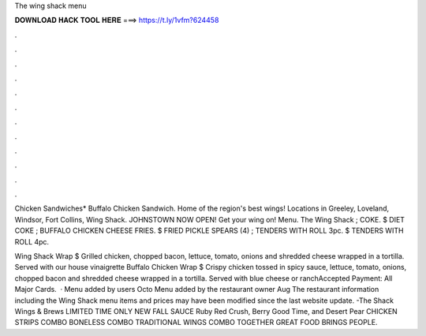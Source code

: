 The wing shack menu



𝐃𝐎𝐖𝐍𝐋𝐎𝐀𝐃 𝐇𝐀𝐂𝐊 𝐓𝐎𝐎𝐋 𝐇𝐄𝐑𝐄 ===> https://t.ly/1vfm?624458



.



.



.



.



.



.



.



.



.



.



.



.

Chicken Sandwiches* Buffalo Chicken Sandwich. Home of the region's best wings! Locations in Greeley, Loveland, Windsor, Fort Collins, Wing Shack. JOHNSTOWN NOW OPEN! Get your wing on! Menu. The Wing Shack ; COKE. $ DIET COKE ; BUFFALO CHICKEN CHEESE FRIES. $ FRIED PICKLE SPEARS (4) ; TENDERS WITH ROLL 3pc. $ TENDERS WITH ROLL 4pc.

Wing Shack Wrap $ Grilled chicken, chopped bacon, lettuce, tomato, onions and shredded cheese wrapped in a tortilla. Served with our house vinaigrette Buffalo Chicken Wrap $ Crispy chicken tossed in spicy sauce, lettuce, tomato, onions, chopped bacon and shredded cheese wrapped in a tortilla. Served with blue cheese or ranchAccepted Payment: All Major Cards.  · Menu added by users Octo Menu added by the restaurant owner Aug The restaurant information including the Wing Shack menu items and prices may have been modified since the last website update. -The Shack Wings & Brews LIMITED TIME ONLY NEW FALL SAUCE Ruby Red Crush, Berry Good Time, and Desert Pear CHICKEN STRIPS COMBO BONELESS COMBO TRADITIONAL WINGS COMBO TOGETHER GREAT FOOD BRINGS PEOPLE.
